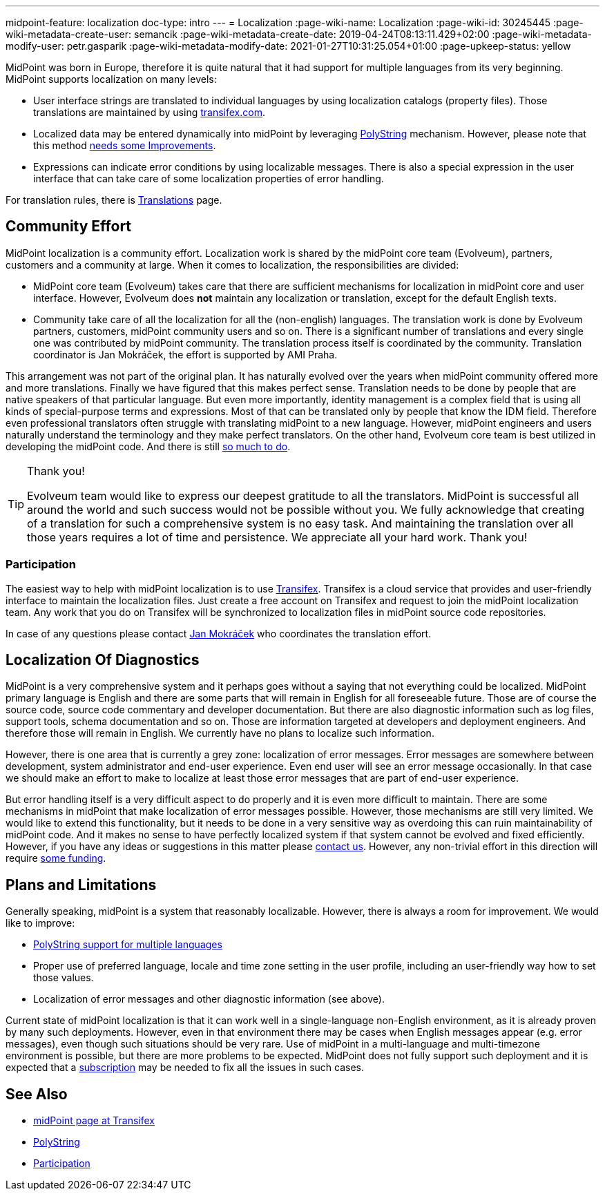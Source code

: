 ---
midpoint-feature: localization
doc-type: intro
---
= Localization
:page-wiki-name: Localization
:page-wiki-id: 30245445
:page-wiki-metadata-create-user: semancik
:page-wiki-metadata-create-date: 2019-04-24T08:13:11.429+02:00
:page-wiki-metadata-modify-user: petr.gasparik
:page-wiki-metadata-modify-date: 2021-01-27T10:31:25.054+01:00
:page-upkeep-status: yellow

MidPoint was born in Europe, therefore it is quite natural that it had support for multiple languages from its very beginning.
MidPoint supports localization on many levels:

* User interface strings are translated to individual languages by using localization catalogs (property files).
Those translations are maintained by using link:https://app.transifex.com/evolveum/midpoint/dashboard/[transifex.com].

* Localized data may be entered dynamically into midPoint by leveraging xref:/midpoint/reference/concepts/polystring/[PolyString] mechanism.
However, please note that this method xref:/midpoint/features/planned/polystring/[needs some Improvements].

* Expressions can indicate error conditions by using localizable messages.
There is also a special expression in the user interface that can take care of some localization properties of error handling.

For translation rules, there is xref:/midpoint/devel/translations/[Translations] page.


== Community Effort

MidPoint localization is a community effort.
Localization work is shared by the midPoint core team (Evolveum), partners, customers and a community at large.
When it comes to localization, the responsibilities are divided:

* MidPoint core team (Evolveum) takes care that there are sufficient mechanisms for localization in midPoint core and user interface.
However, Evolveum does *not*  maintain any localization or translation, except for the default English texts.

* Community take care of all the localization for all the (non-english) languages.
The translation work is done by Evolveum partners, customers, midPoint community users and so on.
There is a significant number of translations and every single one was contributed by midPoint community.
The translation process itself is coordinated by the community.
Translation coordinator is Jan Mokráček, the effort is supported by AMI Praha.

This arrangement was not part of the original plan.
It has naturally evolved over the years when midPoint community offered more and more translations.
Finally we have figured that this makes perfect sense.
Translation needs to be done by people that are native speakers of that particular language.
But even more importantly, identity management is a complex field that is using all kinds of special-purpose terms and expressions.
Most of that can be translated only by people that know the IDM field.
Therefore even professional translators often struggle with translating midPoint to a new language.
However, midPoint engineers and users naturally understand the terminology and they make perfect translators.
On the other hand, Evolveum core team is best utilized in developing the midPoint code.
And there is still xref:/midpoint/features/planned/[so much to do].

[TIP]
.Thank you!
====
Evolveum team would like to express our deepest gratitude to all the translators.
MidPoint is successful all around the world and such success would not be possible without you.
We fully acknowledge that creating of a translation for such a comprehensive system is no easy task.
And maintaining the translation over all those years requires a lot of time and persistence.
We appreciate all your hard work.
Thank you!
====


=== Participation

The easiest way to help with midPoint localization is to use link:https://app.transifex.com/evolveum/midpoint/dashboard/[Transifex]. Transifex is a cloud service that provides and user-friendly interface to maintain the localization files.
Just create a free account on Transifex and request to join the midPoint localization team.
Any work that you do on Transifex will be synchronized to localization files in midPoint source code repositories.

In case of any questions please contact link:https://app.transifex.com/user/profile/jan.mokracek/[Jan Mokráček] who coordinates the translation effort.


== Localization Of Diagnostics

MidPoint is a very comprehensive system and it perhaps goes without a saying that not everything could be localized.
MidPoint primary language is English and there are some parts that will remain in English for all foreseeable future.
Those are of course the source code, source code commentary and developer documentation.
But there are also diagnostic information such as log files, support tools, schema documentation and so on.
Those are information targeted at developers and deployment engineers.
And therefore those will remain in English.
We currently have no plans to localize such information.

However, there is one area that is currently a grey zone: localization of error messages.
Error messages are somewhere between development, system administrator and end-user experience.
Even end user will see an error message occasionally.
In that case we should make an effort to make to localize at least those error messages that are part of end-user experience.

But error handling itself is a very difficult aspect to do properly and it is even more difficult to maintain.
There are some mechanisms in midPoint that make localization of error messages possible.
However, those mechanisms are still very limited.
We would like to extend this functionality, but it needs to be done in a very sensitive way as overdoing this can ruin maintainability of midPoint code.
And it makes no sense to have perfectly localized system if that system cannot be evolved and fixed efficiently.
However, if you have any ideas or suggestions in this matter please xref:/community/[contact us]. However, any non-trivial effort in this direction will require xref:/support/subscription-sponsoring/[some funding].


== Plans and Limitations

Generally speaking, midPoint is a system that reasonably localizable.
However, there is always a room for improvement.
We would like to improve:

* xref:/midpoint/features/planned/polystring/[PolyString support for multiple languages]

* Proper use of preferred language, locale and time zone setting in the user profile, including an user-friendly way how to set those values.

* Localization of error messages and other diagnostic information (see above).

Current state of midPoint localization is that it can work well in a single-language non-English environment, as it is already proven by many such deployments.
However, even in that environment there may be cases when English messages appear (e.g. error messages), even though such situations should be very rare.
Use of midPoint in a multi-language and multi-timezone environment is possible, but there are more problems to be expected.
MidPoint does not fully support such deployment and it is expected that a xref:/support/subscription-sponsoring/[subscription] may be needed to fix all the issues in such cases.


== See Also

* link:https://app.transifex.com/evolveum/midpoint/dashboard/[midPoint page at Transifex]

* xref:/midpoint/reference/concepts/polystring/[PolyString]

* xref:/community/[Participation]
